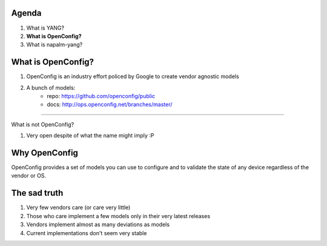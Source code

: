 .. rst-class:: agenda

Agenda
------

1. What is YANG?
2. **What is OpenConfig?**
3. What is napalm-yang?

What is OpenConfig?
-------------------

1. OpenConfig is an industry effort policed by Google to create vendor agnostic models
2. A bunch of models:
    * repo: https://github.com/openconfig/public
    * docs: http://ops.openconfig.net/branches/master/

----

.. rst-class:: sub-title build-item-1

What is not OpenConfig?

.. rst-class:: build-item-1

1. Very open despite of what the name might imply :P

Why OpenConfig
--------------

OpenConfig provides a set of models you can use to configure and to validate the state of any device regardless of the vendor or OS.

.. rst-class:: build-item-1

.. image:: _static/laughing.gif
   :scale: 150 %
   :alt: I'm outta here

The sad truth
-------------

1. Very few vendors care (or care very little)
2. Those who care implement a few models only in their very latest releases
3. Vendors implement almost as many deviations as models
4. Current implementations don't seem very stable
